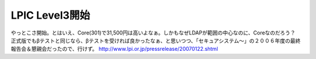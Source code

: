 ﻿LPIC Level3開始
##########################


やっとこさ開始。とはいえ、Core(301)で31,500円は高いよなぁ。しかもなぜLDAPが範囲の中心なのに、Coreなのだろう？　正式版でもβテストと同じなら、βテストを受ければ良かったなぁ、と思いつつ、「セキュアシステム～」の２００６年度の最終報告会＆懇親会だったので、行けず。
http://www.lpi.or.jp/pressrelease/20070122.shtml



.. author:: mkouhei
.. categories:: Unix/Linux, 
.. tags::


